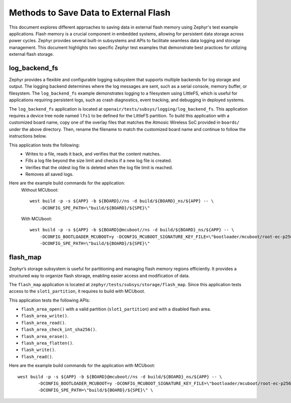 Methods to Save Data to External Flash
######################################

This document explores different approaches to saving data in external flash memory using Zephyr's test example applications. Flash memory is a crucial component in embedded systems, allowing for persistent data storage across power cycles. Zephyr provides several built-in subsystems and APIs to facilitate seamless data logging and storage management. This document highlights two specific Zephyr test examples that demonstrate best practices for utilizing external flash storage.

log_backend_fs
==============

Zephyr provides a flexible and configurable logging subsystem that supports multiple backends for log storage and output. The logging backend determines where the log messages are sent, such as a serial console, memory buffer, or filesystem. The ``log_backend_fs`` example demonstrates logging to a filesystem using LittleFS, which is useful for applications requiring persistent logs, such as crash diagnostics, event tracking, and debugging in deployed systems.

The ``log_backend_fs`` application is located at ``openair/tests/subsys/logging/log_backend_fs``. This application requires a device tree node named ``lfs1`` to be defined for the LittleFS partition. To build this application with a customized board name, copy one of the overlay files that matches the Atmosic Wireless SoC provided in ``boards/`` under the above directory. Then, rename the filename to match the customized board name and continue to follow the instructions below.

This application tests the following:
 * Writes to a file, reads it back, and verifies that the content matches.
 * Fills a log file beyond the size limit and checks if a new log file is created.
 * Verifies that the oldest log file is deleted when the log file limit is reached.
 * Removes all saved logs.

Here are the example build commands for the application:
    Without MCUboot::

        west build -p -s ${APP} -b ${BOARD}//ns -d build/${BOARD}_ns/${APP} -- \
            -DCONFIG_SPE_PATH=\"build/${BOARD}/${SPE}\"

    With MCUboot::

        west build -p -s ${APP} -b ${BOARD}@mcuboot//ns -d build/${BOARD}_ns/${APP} -- \
            -DCONFIG_BOOTLOADER_MCUBOOT=y -DCONFIG_MCUBOOT_SIGNATURE_KEY_FILE=\"bootloader/mcuboot/root-ec-p256.pem\" \
            -DCONFIG_SPE_PATH=\"build/${BOARD}/${SPE}\"

flash_map
=========

Zephyr’s storage subsystem is useful for partitioning and managing flash memory regions efficiently. It provides a structured way to organize flash storage, enabling easier access and modification of data.

The ``flash_map`` application is located at ``zephyr/tests/subsys/storage/flash_map``. Since this application tests access to the ``slot1_partition``, it requires to build with MCUboot.

This application tests the following APIs:

* ``flash_area_open()`` with a valid partition (``slot1_partition``) and with a disabled flash area.
* ``flash_area_write()``.
* ``flash_area_read()``.
* ``flash_area_check_int_sha256()``.
* ``flash_area_erase()``.
* ``flash_area_flatten()``.
* ``flash_write()``.
* ``flash_read()``.

Here are the example build commands for the application with MCUboot::

    west build -p -s ${APP} -b ${BOARD}@mcuboot//ns -d build/${BOARD}_ns/${APP} -- \
            -DCONFIG_BOOTLOADER_MCUBOOT=y -DCONFIG_MCUBOOT_SIGNATURE_KEY_FILE=\"bootloader/mcuboot/root-ec-p256.pem\" \
            -DCONFIG_SPE_PATH=\"build/${BOARD}/${SPE}\" \
